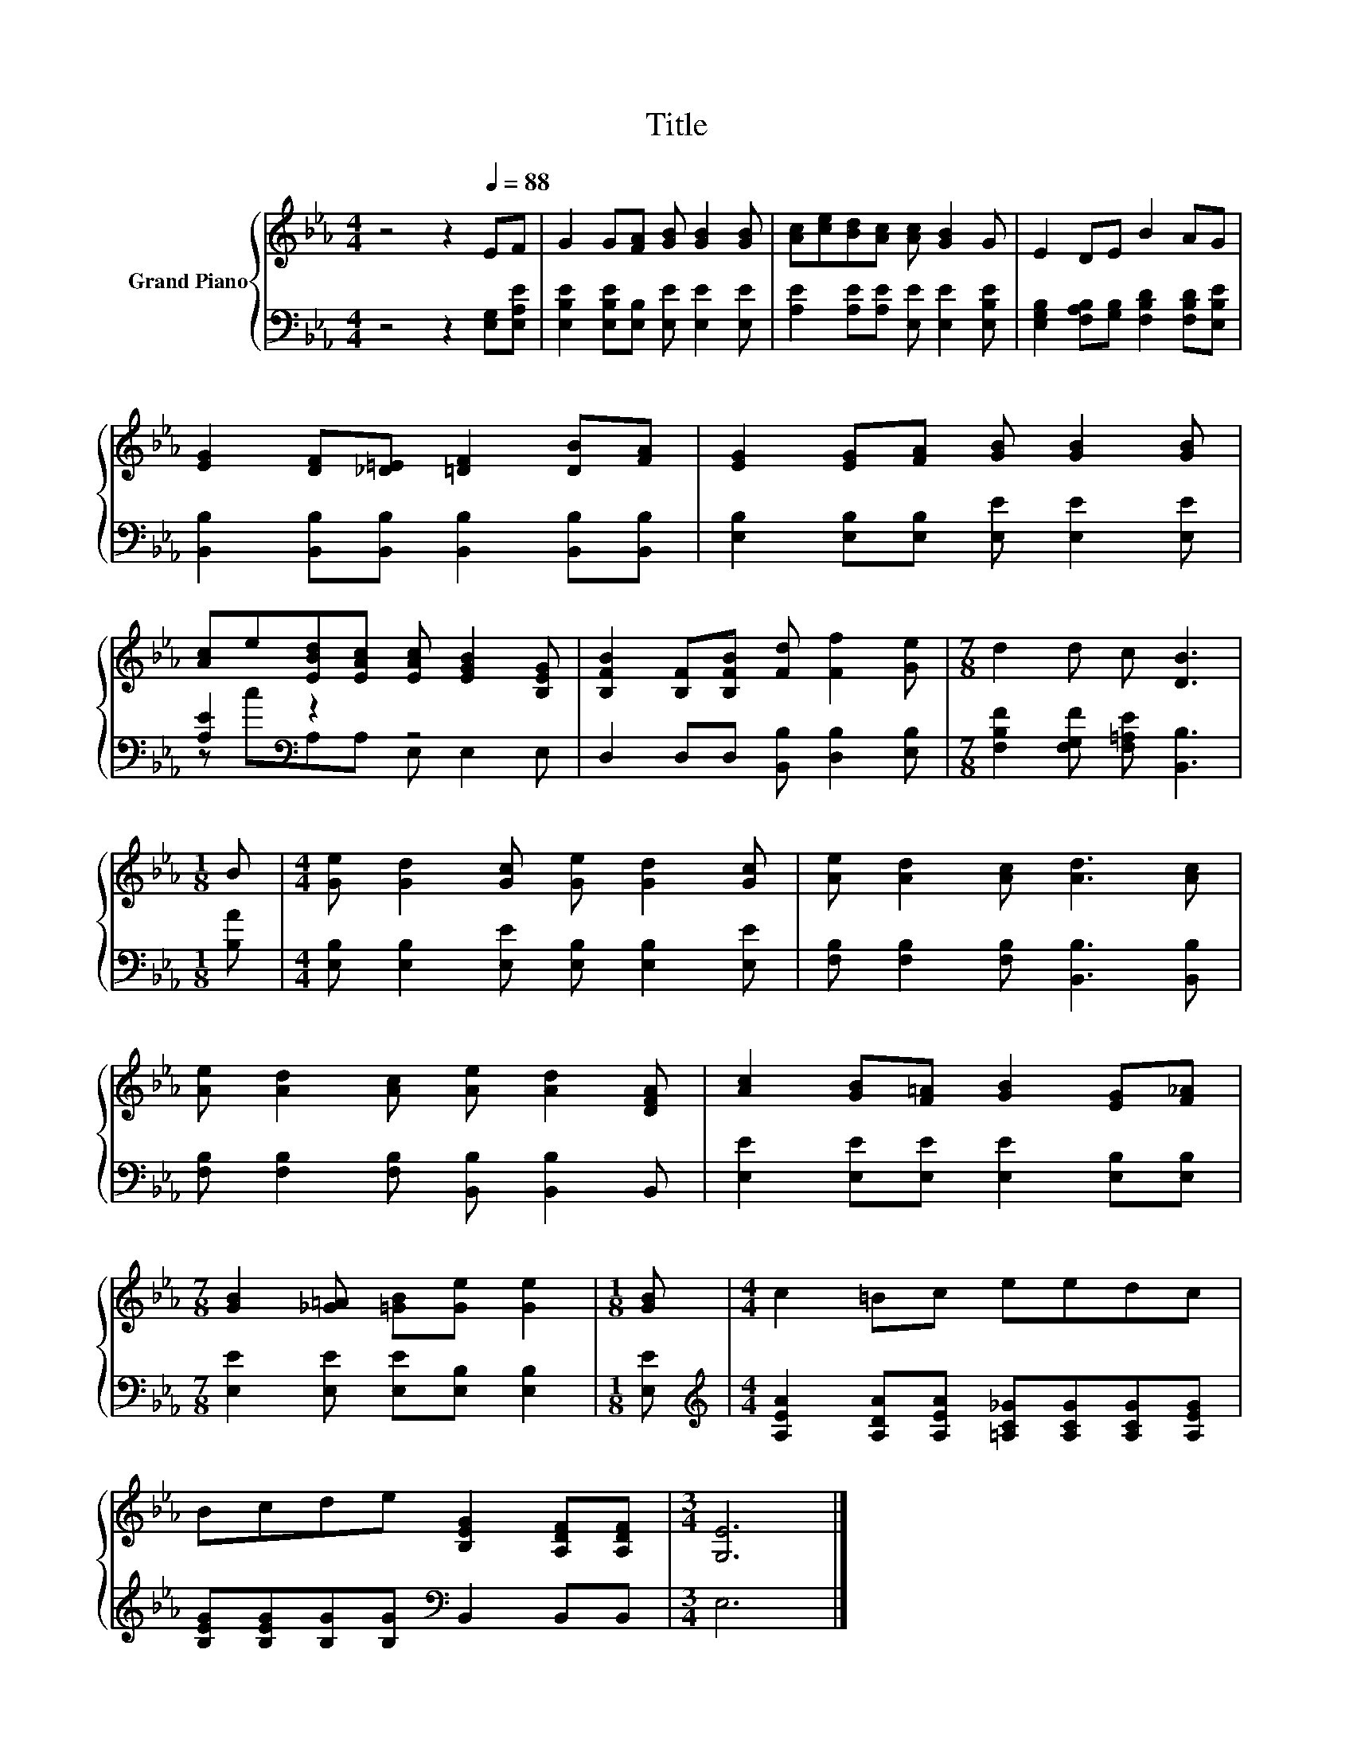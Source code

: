 X:1
T:Title
%%score { 1 | ( 2 3 ) }
L:1/8
M:4/4
K:Eb
V:1 treble nm="Grand Piano"
V:2 bass 
V:3 bass 
V:1
 z4 z2[Q:1/4=88] EF | G2 G[FA] [GB] [GB]2 [GB] | [Ac][ce][Bd][Ac] [Ac] [GB]2 G | E2 DE B2 AG | %4
 [EG]2 [DF][_D=E] [=DF]2 [DB][FA] | [EG]2 [EG][FA] [GB] [GB]2 [GB] | %6
 [Ac]e[EBd][EAc] [EAc] [EGB]2 [B,EG] | [B,FB]2 [B,F][B,FB] [Fd] [Ff]2 [Ge] |[M:7/8] d2 d c [DB]3 | %9
[M:1/8] B |[M:4/4] [Ge] [Gd]2 [Gc] [Ge] [Gd]2 [Gc] | [Ae] [Ad]2 [Ac] [Ad]3 [Ac] | %12
 [Ae] [Ad]2 [Ac] [Ae] [Ad]2 [DFA] | [Ac]2 [GB][F=A] [GB]2 [EG][F_A] | %14
[M:7/8] [GB]2 [_G=A] [=GB][Ge] [Ge]2 |[M:1/8] [GB] |[M:4/4] c2 =Bc eedc | %17
 Bcde [B,EG]2 [A,DF][A,DF] |[M:3/4] [G,E]6 |] %19
V:2
 z4 z2 [E,G,][E,A,E] | [E,B,E]2 [E,B,E][E,B,] [E,E] [E,E]2 [E,E] | %2
 [A,E]2 [A,E][A,E] [E,E] [E,E]2 [E,B,E] | [E,G,B,]2 [F,A,B,][G,B,] [F,B,D]2 [F,B,D][E,B,E] | %4
 [B,,B,]2 [B,,B,][B,,B,] [B,,B,]2 [B,,B,][B,,B,] | [E,B,]2 [E,B,][E,B,] [E,E] [E,E]2 [E,E] | %6
 [A,E]2[K:bass] z2 z4 | D,2 D,D, [B,,B,] [D,B,]2 [E,B,] | %8
[M:7/8] [F,B,F]2 [F,G,F] [F,=A,E] [B,,B,]3 |[M:1/8] [B,A] | %10
[M:4/4] [E,B,] [E,B,]2 [E,E] [E,B,] [E,B,]2 [E,E] | [F,B,] [F,B,]2 [F,B,] [B,,B,]3 [B,,B,] | %12
 [F,B,] [F,B,]2 [F,B,] [B,,B,] [B,,B,]2 B,, | [E,E]2 [E,E][E,E] [E,E]2 [E,B,][E,B,] | %14
[M:7/8] [E,E]2 [E,E] [E,E][E,B,] [E,B,]2 |[M:1/8] [E,E] | %16
[M:4/4][K:treble] [A,EA]2 [A,DA][A,EA] [=A,C_G][A,CG][A,CG][A,EG] | %17
 [B,EG][B,EG][B,G][B,G][K:bass] B,,2 B,,B,, |[M:3/4] E,6 |] %19
V:3
 x8 | x8 | x8 | x8 | x8 | x8 | z c[K:bass]A,A, E, E,2 E, | x8 |[M:7/8] x7 |[M:1/8] x |[M:4/4] x8 | %11
 x8 | x8 | x8 |[M:7/8] x7 |[M:1/8] x |[M:4/4][K:treble] x8 | x4[K:bass] x4 |[M:3/4] x6 |] %19

